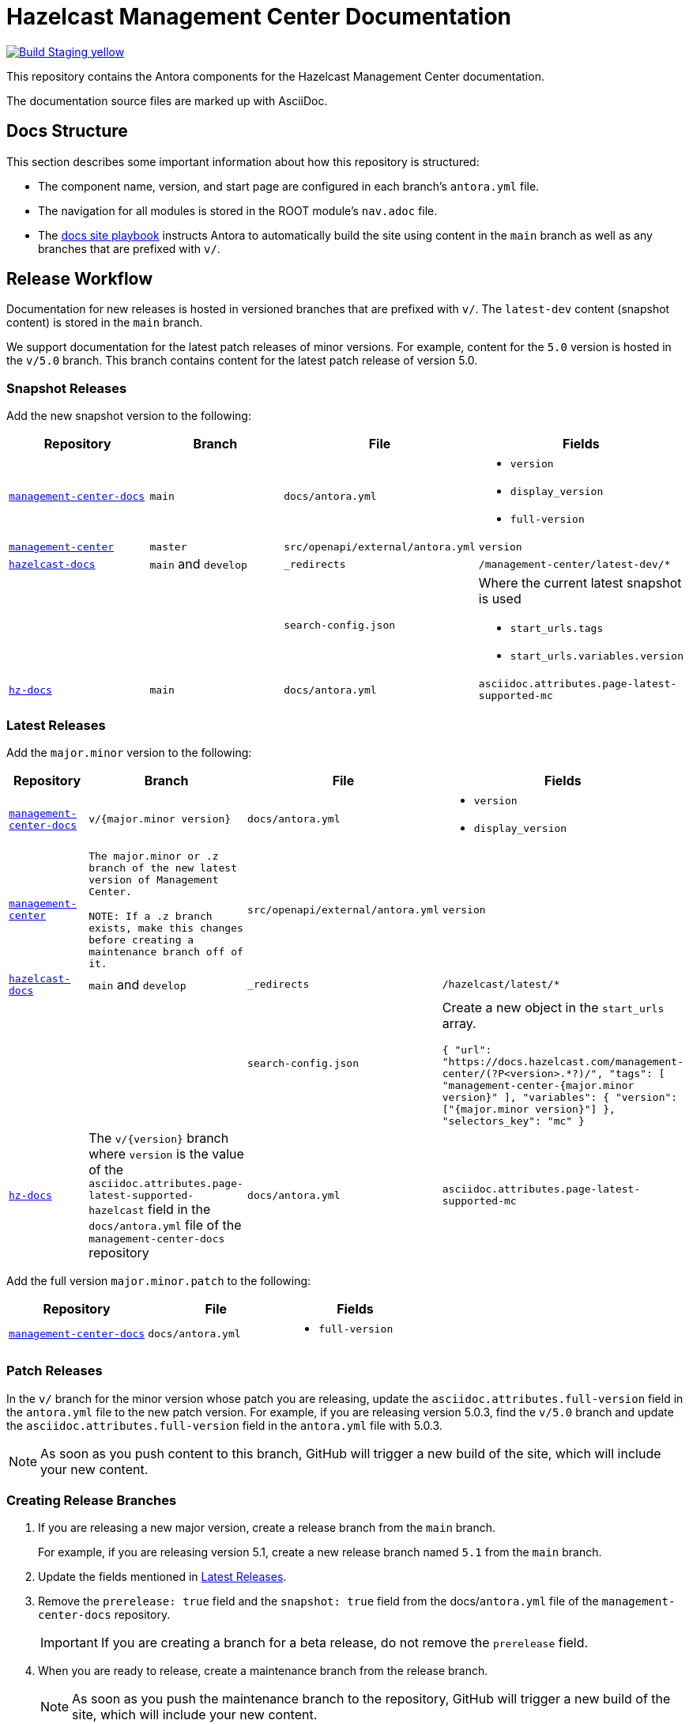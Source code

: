 = Hazelcast Management Center Documentation
// Settings:
ifdef::env-github[]
:warning-caption: :warning:
endif::[]
// URLs:
:url-org: https://github.com/hazelcast
:url-contribute: https://github.com/hazelcast/hazelcast-docs/blob/develop/.github/CONTRIBUTING.adoc
:url-ui: {url-org}/hazelcast-docs-ui
:url-playbook: {url-org}/hazelcast-docs
:url-staging: https://frosty-curran-1fc0c4.netlify.app/
:url-cc: https://creativecommons.org/licenses/by-nc-sa/3.0/
:url-hz-docs: {url-org}/hz-docs
:url-mc-docs: {url-org}/management-center-docs

image:https://img.shields.io/badge/Build-Staging-yellow[link="{url-staging}"]

This repository contains the Antora components for the Hazelcast Management Center documentation.

The documentation source files are marked up with AsciiDoc.

== Docs Structure

This section describes some important information about how this repository is structured:

- The component name, version, and start page are configured in each branch's `antora.yml` file.
- The navigation for all modules is stored in the ROOT module's `nav.adoc` file.
- The {url-playbook}[docs site playbook] instructs Antora to automatically build the site using content in the `main` branch as well as any branches that are prefixed with `v/`.

== Release Workflow

Documentation for new releases is hosted in versioned branches that are prefixed with `v/`. The `latest-dev` content (snapshot content) is stored in the `main` branch.

We support documentation for the latest patch releases of minor versions. For example, content for the `5.0` version is hosted in the `v/5.0` branch. This branch contains content for the latest patch release of version 5.0.

=== Snapshot Releases

Add the new snapshot version to the following:

[cols="1m,1m,1m,1m"]
|===
|Repository|Branch|File|Fields

|{url-mc-docs}[management-center-docs]
|main
|docs/antora.yml
a|
- `version`
- `display_version`
- `full-version`

|link:https://github.com/hazelcast/management-center[management-center]
|master
|src/openapi/external/antora.yml
|version

|{url-playbook}[hazelcast-docs]
a|`main` and `develop`
|_redirects
|/management-center/latest-dev/*

|
|
|search-config.json
a| Where the current latest snapshot is used

- `start_urls.tags`
- `start_urls.variables.version`

|{url-hz-docs}[hz-docs]
|main
|docs/antora.yml
|asciidoc.attributes.page-latest-supported-mc

|===

=== Latest Releases

Add the `major.minor` version to the following:

[cols="1m,1m,1m,1m"]
|===
|Repository|Branch|File|Fields

|{url-mc-docs}[management-center-docs]
|v/{major.minor version}
|docs/antora.yml
a|
- `version`
- `display_version`

|link:https://github.com/hazelcast/management-center[management-center]
|The major.minor or `.z` branch of the new latest version of Management Center.

NOTE: If a `.z` branch exists, make this changes before creating a maintenance branch off of it.
|src/openapi/external/antora.yml
|version

|{url-playbook}[hazelcast-docs]
a|`main` and `develop`
|_redirects
|/hazelcast/latest/*

|
|
|search-config.json
a| Create a new  object in the `start_urls` array.

``
{
  "url": "https://docs.hazelcast.com/management-center/(?P<version>.*?)/",
  "tags": [
    "management-center-{major.minor version}"
  ],
  "variables": {
    "version": ["{major.minor version}"]
  },
  "selectors_key": "mc"
}
``

|{url-hz-docs}[hz-docs]
a|The `v/{version}` branch where `version` is the value of the `asciidoc.attributes.page-latest-supported-hazelcast` field in the `docs/antora.yml` file of the `management-center-docs` repository
|docs/antora.yml
|asciidoc.attributes.page-latest-supported-mc

|===

Add the full version `major.minor.patch` to the following:

[cols="1m,1m,1m"]
|===
|Repository|File|Fields

|{url-mc-docs}[management-center-docs]
|docs/antora.yml
a|
- `full-version`
|===

=== Patch Releases

In the `v/` branch for the minor version whose patch you are releasing, update the `asciidoc.attributes.full-version` field in the `antora.yml` file to the new patch version. For example, if you are releasing version 5.0.3, find the `v/5.0` branch and update the `asciidoc.attributes.full-version` field in the `antora.yml` file with 5.0.3.

NOTE: As soon as you push content to this branch, GitHub will trigger a new build of the site, which will include your new content.

=== Creating Release Branches

. If you are releasing a new major version, create a release branch from the `main` branch.
+
For example, if you are releasing version 5.1, create a new release branch named `5.1` from the `main` branch.

. Update the fields mentioned in <<latest-releases, Latest Releases>>.

. Remove the `prerelease: true` field and the `snapshot: true` field from the docs/`antora.yml` file of the `management-center-docs` repository.
+
IMPORTANT: If you are creating a branch for a beta release, do not remove the `prerelease` field.

. When you are ready to release, create a maintenance branch from the release branch.
+
NOTE: As soon as you push the maintenance branch to the repository, GitHub will trigger a new build of the site, which will include your new content.

. Make sure to delete the release branch.
+
For example, if you released version `5.1`, delete the `5.1` branch. This step helps to keep the repository clean of release branches.

== GitHub Actions

To automate some elements of the build process, this repository includes the following GitHub Actions:

.GitHub Actions
[cols="m,a,a"]
|===
|File |Description |Triggers

|validate-site.yml
|Validates that all internal and external links are working
|On a pull request to the `master`, `archive`, and `v/` branches

|build-site.yml
|Builds the production documentation site by sending a build hook to Netlify (the hosting platform that we use)
|On a push to the `master` branch and any `v/` branches
|===

== npm scripts

For deployment and development this repository includes the following npm scripts:

.npm scripts
[cols="m,a,a"]
|===
|Script |Description |Notes

|`npm run build`
|Builds a production version of the docs from this repo
|This script depends on Netlify env vars (`REPOSITORY_URL` and `BRANCH`)

|`npm run build-local`
|Builds a local version of the docs from this repo
|By default, it will build all content sources taken from the link:https://github.com/hazelcast/hazelcast-docs/blob/main/antora-playbook.yml[global antora-playbook]. But if you want to build less, please modify the local link:./antora-playbook.yml[antora-playbook].

|`npm run validate-docs`
|Validates docs
|It will take into consideration all content sources taken from the link:https://github.com/hazelcast/hazelcast-docs/blob/main/antora-playbook.yml[global antora-playbook].

|`npm run check-orphan-pages`
|Checks orphan pages
|
|===

NOTE: Before running any of the scripts please make sure you have installed all latest npm packages via `npm i`.

== Contributing

If you want to add a change or contribute new content, see our {url-contribute}[contributing guide].

To let us know about something that you'd like us to change, consider {url-org}/management-center-docs/issues/new[creating an issue].

== License

All documentation is available under the terms of a link:{url-cc}[Creative Commons License].
